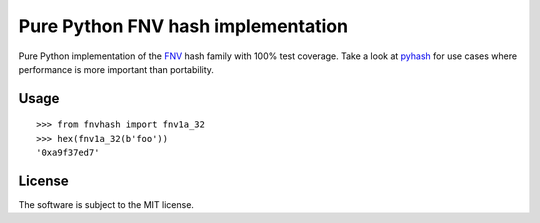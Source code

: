 Pure Python FNV hash implementation
===================================

|Build Status| |Package Version|


Pure Python implementation of the FNV_ hash family with 100% test coverage.
Take a look at pyhash_ for use cases where performance is more important than
portability.

.. _FNV: http://isthe.com/chongo/tech/comp/fnv/
.. _pyhash: https://pypi.python.org/pypi/pyhash


Usage
-----

::

    >>> from fnvhash import fnv1a_32
    >>> hex(fnv1a_32(b'foo'))
    '0xa9f37ed7'


License
-------

The software is subject to the MIT license.

.. |Build Status| image:: https://github.com/znerol/py-fnvhash/actions/workflows/on-push.yml/badge.svg
   :target: https://github.com/znerol/py-fnvhash/actions/workflows/on-push.yml
.. |Package Version| image:: https://img.shields.io/pypi/v/fnvhash.svg
   :target: https://pypi.python.org/pypi/fnvhash
